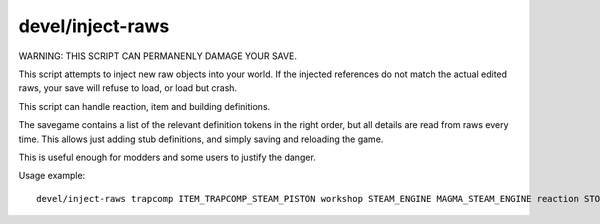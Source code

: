 
devel/inject-raws
=================
WARNING: THIS SCRIPT CAN PERMANENLY DAMAGE YOUR SAVE.

This script attempts to inject new raw objects into your
world. If the injected references do not match the actual
edited raws, your save will refuse to load, or load but crash.

This script can handle reaction, item and building definitions.

The savegame contains a list of the relevant definition tokens in
the right order, but all details are read from raws every time.
This allows just adding stub definitions, and simply saving and
reloading the game.

This is useful enough for modders and some users to justify the danger.

Usage example::

    devel/inject-raws trapcomp ITEM_TRAPCOMP_STEAM_PISTON workshop STEAM_ENGINE MAGMA_STEAM_ENGINE reaction STOKE_BOILER
